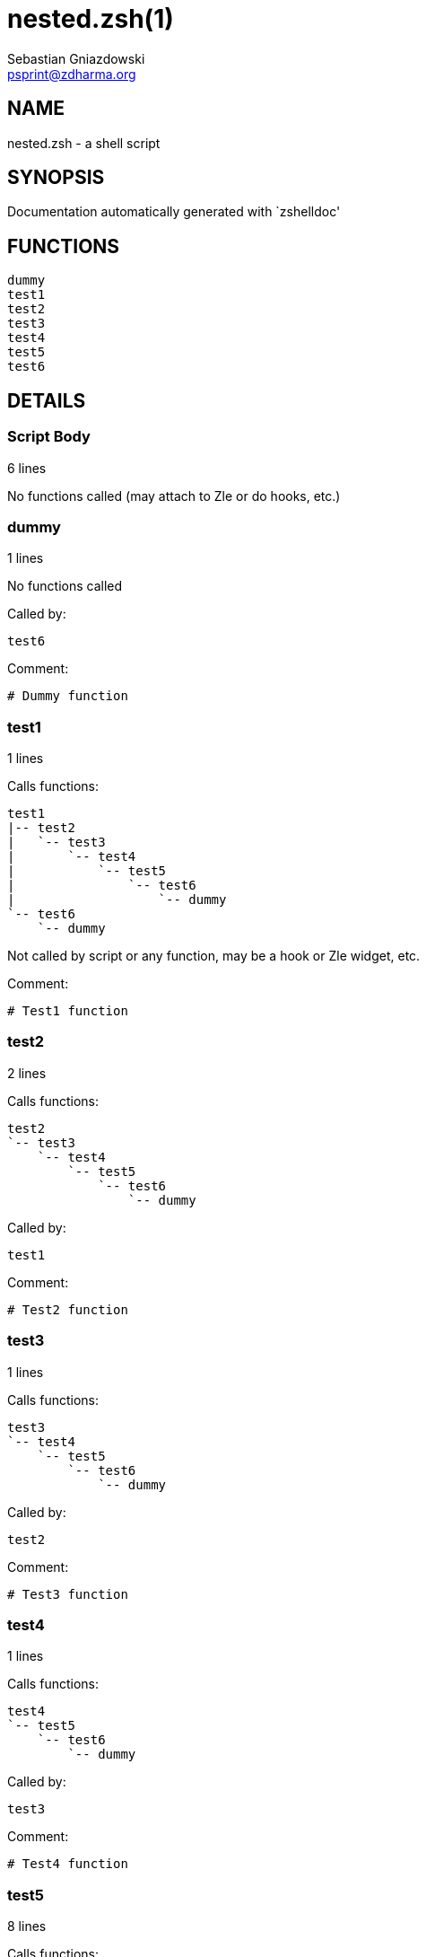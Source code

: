 nested.zsh(1)
=============
Sebastian Gniazdowski <psprint@zdharma.org>
:compat-mode!:

NAME
----
nested.zsh - a shell script

SYNOPSIS
--------
Documentation automatically generated with `zshelldoc'

FUNCTIONS
---------

 dummy
 test1
 test2
 test3
 test4
 test5
 test6

DETAILS
-------

Script Body
~~~~~~~~~~~

6 lines

No functions called (may attach to Zle or do hooks, etc.)

dummy
~~~~~

1 lines

No functions called

Called by:

 test6

Comment:

 # Dummy function

test1
~~~~~

1 lines

Calls functions:

 test1
 |-- test2
 |   `-- test3
 |       `-- test4
 |           `-- test5
 |               `-- test6
 |                   `-- dummy
 `-- test6
     `-- dummy

Not called by script or any function, may be a hook or Zle widget, etc.

Comment:

 # Test1 function

test2
~~~~~

2 lines

Calls functions:

 test2
 `-- test3
     `-- test4
         `-- test5
             `-- test6
                 `-- dummy

Called by:

 test1

Comment:

 # Test2 function

test3
~~~~~

1 lines

Calls functions:

 test3
 `-- test4
     `-- test5
         `-- test6
             `-- dummy

Called by:

 test2

Comment:

 # Test3 function

test4
~~~~~

1 lines

Calls functions:

 test4
 `-- test5
     `-- test6
         `-- dummy

Called by:

 test3

Comment:

 # Test4 function

test5
~~~~~

8 lines

Calls functions:

 test5
 `-- test6
     `-- dummy

Called by:

 test4

Comment:

 # Test5 function

test6
~~~~~

2 lines

Calls functions:

 test6
 `-- dummy

Called by:

 test1
 test5

Comment:

 # Test6 function

